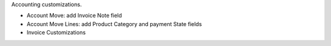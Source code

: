 Accounting customizations.

- Account Move: add Invoice Note field
- Account Move Lines: add Product Category and payment State fields
- Invoice Customizations
